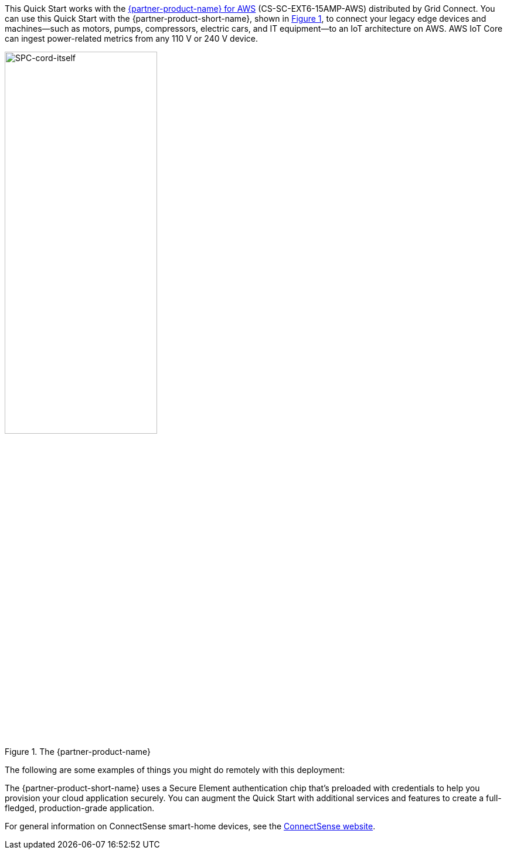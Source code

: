 :xrefstyle: short

This Quick Start works with the https://www.gridconnect.com/products/smart-power-cord-aws[{partner-product-name} for AWS^] (CS-SC-EXT6-15AMP-AWS) distributed by Grid Connect. You can use this Quick Start with the {partner-product-short-name}, shown in <<spc>>, to connect your legacy edge devices and machines—such as motors, pumps, compressors, electric cars, and IT equipment—to an IoT architecture on AWS. AWS IoT Core can ingest power-related metrics from any 110 V or 240 V device.

[#spc]
.The {partner-product-name}
image::../images/smart-power-cord.png[SPC-cord-itself, 55%]

The following are some examples of things you might do remotely with this deployment: 
// |===

// | Monitor power. | Turn power on or off. | Reboot. 
// | Sense usage. | Get a calculated value for the watt-hours. | Power cycle a load on or off. 
// | Read voltage. | Read current in amps. | Read the power factor. 
// | Provide data that leads to better maintenance schedules. | Monitor and control pumps, commercial appliances, and electric-vehicle chargers. | Reduce electricity consumption by switching off the power supply to groups of customers (load shedding) when the entire system is at risk. 
// |===

The {partner-product-short-name} uses a Secure Element authentication chip that's preloaded with credentials to help you provision your cloud application securely. You can augment the Quick Start with additional services and features to create a full-fledged, production-grade application.

For general information on ConnectSense smart-home devices, see the https://iot.connectsense.com/[ConnectSense website^].
